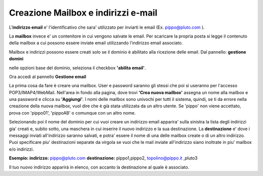 ------------------------------------
Creazione Mailbox e indirizzi e-mail
------------------------------------

L'**indirizzo email** e' l'identificativo che sara' utilizzato per inviarti le email (Ex. pippo@pluto.com ).

La **mailbox** invece e' un contenitore in cui vengono salvate le email. Per scaricare la propria posta si legge il contenuto della mailbox a cui possono essere inviate email utilizzando l'indirizzo email associato.

Mailbox e indirizzi possono essere creati solo se il dominio è abilitato alla ricezione delle email. Dal pannello: **gestione domini**

nelle opzioni base del dominio, seleziona il checkbox **'abilita email'**. 


Ora accedi al pannello **Gestione email**

La prima cosa da fare è creare una mailbox. User e password saranno gli stessi che poi si useranno per l'accesso POP3/IMAP4/WebMail. Nell'area in fondo alla pagina, dove trovi **'Crea nuova mailbox'** assegna un nome alla mailbox e una password e clicca su **'Aggiungi'**. I nomi delle mailbox sono univochi per tutti il sistema, quindi, se ti da errore nella creazione della nuova mailbox, vuol dire che è già stata utilizzata da un altro utente. Se 'pippo' non viene accettato, prova con 'pippo01', 'pippoAB' o comunque con un altro nome. 

Selezionando poi il nome del dominio per cui vuoi creare un indirizzo email apparira' sulla sinistra la lista degli indirizzi gia' creati e, subito sotto, una maschera in cui inserire il nuovo indirizzo e la sua destinazione. La **destinazione** e' dove i messaggi inviati all'indirizzo saranno salvati, e potra' essere il nome di una delle mailbox create o di un altro indirizzo. Puoi specificare piu' destinazioni separate da virgola se vuoi che le mail inviate all'indirizzo siano inoltrate in piu' mailbox e/o indirizzi.

**Esempio: indirizzo:** pippo@pluto.com **destinazione:** pippo1,pippo2, topolino@pippo.it ,pluto3 

Il tuo nuovo indirizzo apparirà in elenco, con accanto la destinazione al quale è associato. 
